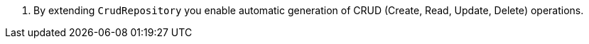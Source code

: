 <.> By extending `CrudRepository` you enable automatic generation of CRUD (Create, Read, Update, Delete) operations.
